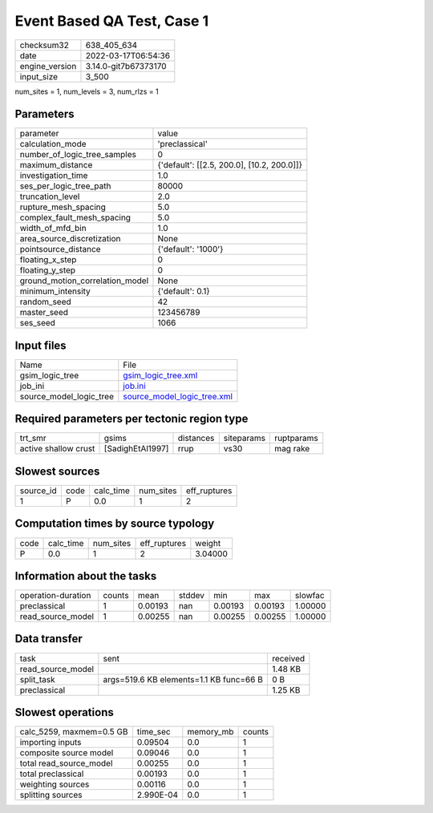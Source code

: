 Event Based QA Test, Case 1
===========================

+----------------+----------------------+
| checksum32     | 638_405_634          |
+----------------+----------------------+
| date           | 2022-03-17T06:54:36  |
+----------------+----------------------+
| engine_version | 3.14.0-git7b67373170 |
+----------------+----------------------+
| input_size     | 3_500                |
+----------------+----------------------+

num_sites = 1, num_levels = 3, num_rlzs = 1

Parameters
----------
+---------------------------------+--------------------------------------------+
| parameter                       | value                                      |
+---------------------------------+--------------------------------------------+
| calculation_mode                | 'preclassical'                             |
+---------------------------------+--------------------------------------------+
| number_of_logic_tree_samples    | 0                                          |
+---------------------------------+--------------------------------------------+
| maximum_distance                | {'default': [[2.5, 200.0], [10.2, 200.0]]} |
+---------------------------------+--------------------------------------------+
| investigation_time              | 1.0                                        |
+---------------------------------+--------------------------------------------+
| ses_per_logic_tree_path         | 80000                                      |
+---------------------------------+--------------------------------------------+
| truncation_level                | 2.0                                        |
+---------------------------------+--------------------------------------------+
| rupture_mesh_spacing            | 5.0                                        |
+---------------------------------+--------------------------------------------+
| complex_fault_mesh_spacing      | 5.0                                        |
+---------------------------------+--------------------------------------------+
| width_of_mfd_bin                | 1.0                                        |
+---------------------------------+--------------------------------------------+
| area_source_discretization      | None                                       |
+---------------------------------+--------------------------------------------+
| pointsource_distance            | {'default': '1000'}                        |
+---------------------------------+--------------------------------------------+
| floating_x_step                 | 0                                          |
+---------------------------------+--------------------------------------------+
| floating_y_step                 | 0                                          |
+---------------------------------+--------------------------------------------+
| ground_motion_correlation_model | None                                       |
+---------------------------------+--------------------------------------------+
| minimum_intensity               | {'default': 0.1}                           |
+---------------------------------+--------------------------------------------+
| random_seed                     | 42                                         |
+---------------------------------+--------------------------------------------+
| master_seed                     | 123456789                                  |
+---------------------------------+--------------------------------------------+
| ses_seed                        | 1066                                       |
+---------------------------------+--------------------------------------------+

Input files
-----------
+-------------------------+--------------------------------------------------------------+
| Name                    | File                                                         |
+-------------------------+--------------------------------------------------------------+
| gsim_logic_tree         | `gsim_logic_tree.xml <gsim_logic_tree.xml>`_                 |
+-------------------------+--------------------------------------------------------------+
| job_ini                 | `job.ini <job.ini>`_                                         |
+-------------------------+--------------------------------------------------------------+
| source_model_logic_tree | `source_model_logic_tree.xml <source_model_logic_tree.xml>`_ |
+-------------------------+--------------------------------------------------------------+

Required parameters per tectonic region type
--------------------------------------------
+----------------------+------------------+-----------+------------+------------+
| trt_smr              | gsims            | distances | siteparams | ruptparams |
+----------------------+------------------+-----------+------------+------------+
| active shallow crust | [SadighEtAl1997] | rrup      | vs30       | mag rake   |
+----------------------+------------------+-----------+------------+------------+

Slowest sources
---------------
+-----------+------+-----------+-----------+--------------+
| source_id | code | calc_time | num_sites | eff_ruptures |
+-----------+------+-----------+-----------+--------------+
| 1         | P    | 0.0       | 1         | 2            |
+-----------+------+-----------+-----------+--------------+

Computation times by source typology
------------------------------------
+------+-----------+-----------+--------------+---------+
| code | calc_time | num_sites | eff_ruptures | weight  |
+------+-----------+-----------+--------------+---------+
| P    | 0.0       | 1         | 2            | 3.04000 |
+------+-----------+-----------+--------------+---------+

Information about the tasks
---------------------------
+--------------------+--------+---------+--------+---------+---------+---------+
| operation-duration | counts | mean    | stddev | min     | max     | slowfac |
+--------------------+--------+---------+--------+---------+---------+---------+
| preclassical       | 1      | 0.00193 | nan    | 0.00193 | 0.00193 | 1.00000 |
+--------------------+--------+---------+--------+---------+---------+---------+
| read_source_model  | 1      | 0.00255 | nan    | 0.00255 | 0.00255 | 1.00000 |
+--------------------+--------+---------+--------+---------+---------+---------+

Data transfer
-------------
+-------------------+-----------------------------------------+----------+
| task              | sent                                    | received |
+-------------------+-----------------------------------------+----------+
| read_source_model |                                         | 1.48 KB  |
+-------------------+-----------------------------------------+----------+
| split_task        | args=519.6 KB elements=1.1 KB func=66 B | 0 B      |
+-------------------+-----------------------------------------+----------+
| preclassical      |                                         | 1.25 KB  |
+-------------------+-----------------------------------------+----------+

Slowest operations
------------------
+--------------------------+-----------+-----------+--------+
| calc_5259, maxmem=0.5 GB | time_sec  | memory_mb | counts |
+--------------------------+-----------+-----------+--------+
| importing inputs         | 0.09504   | 0.0       | 1      |
+--------------------------+-----------+-----------+--------+
| composite source model   | 0.09046   | 0.0       | 1      |
+--------------------------+-----------+-----------+--------+
| total read_source_model  | 0.00255   | 0.0       | 1      |
+--------------------------+-----------+-----------+--------+
| total preclassical       | 0.00193   | 0.0       | 1      |
+--------------------------+-----------+-----------+--------+
| weighting sources        | 0.00116   | 0.0       | 1      |
+--------------------------+-----------+-----------+--------+
| splitting sources        | 2.990E-04 | 0.0       | 1      |
+--------------------------+-----------+-----------+--------+